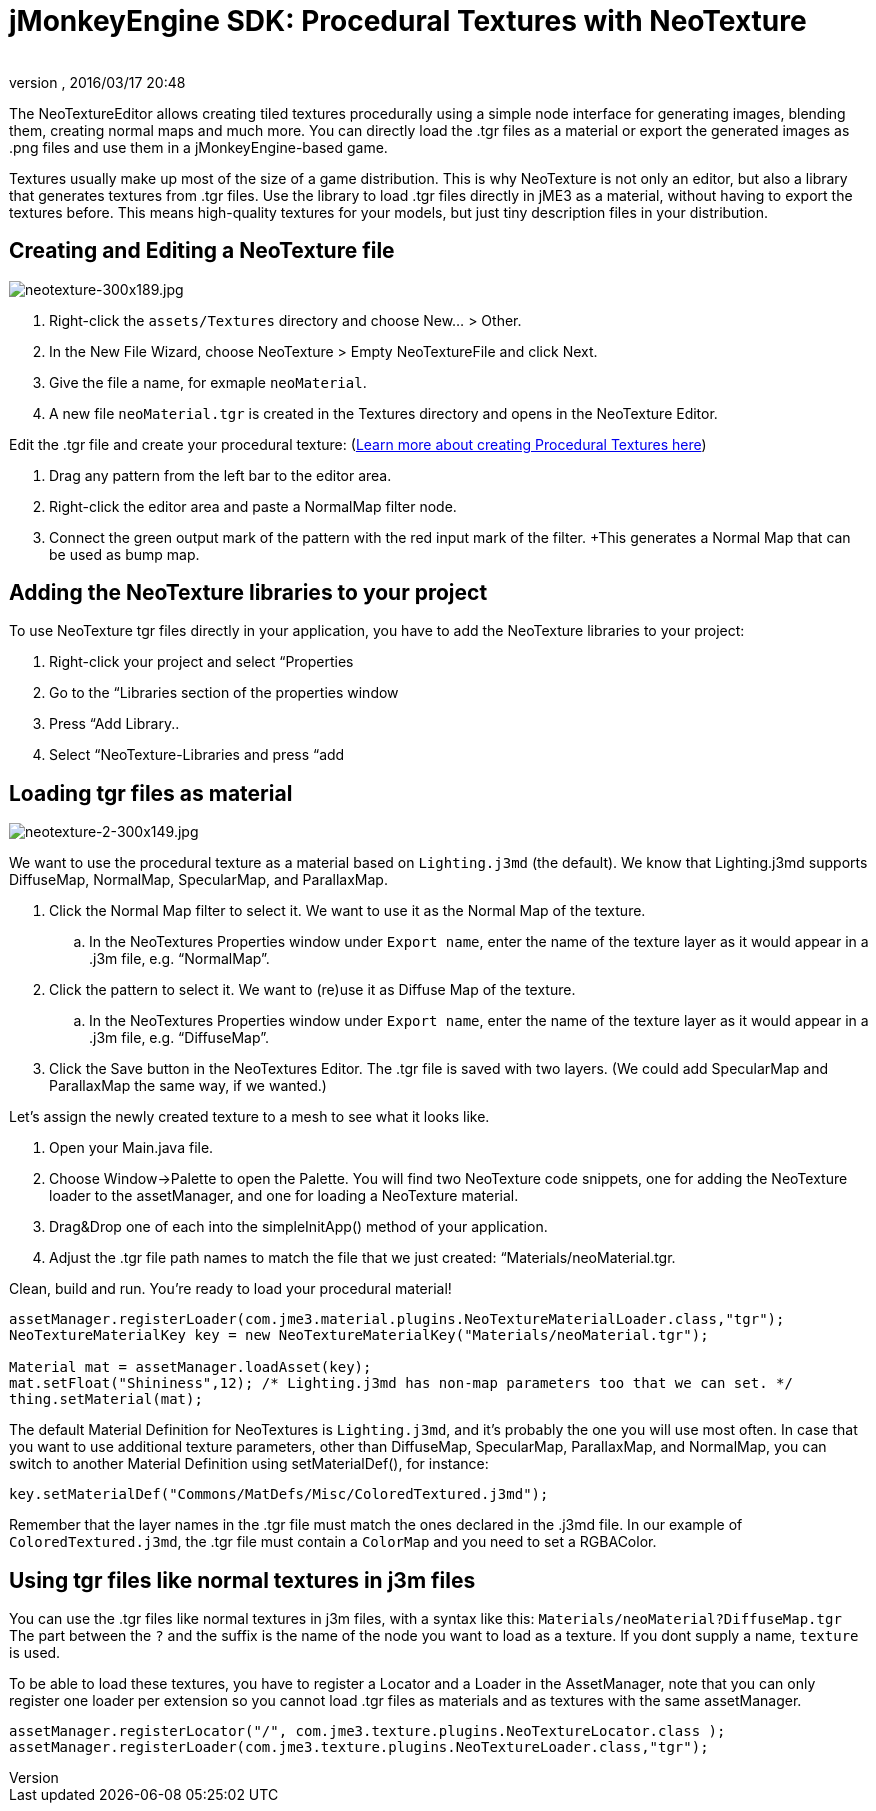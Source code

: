 = jMonkeyEngine SDK: Procedural Textures with NeoTexture
:author:
:revnumber:
:revdate: 2016/03/17 20:48
:keywords: documentation, sdk, tool, texture, material
:relfileprefix: ../
:imagesdir: ..
ifdef::env-github,env-browser[:outfilesuffix: .adoc]


The NeoTextureEditor allows creating tiled textures procedurally using a simple node interface for generating images, blending them, creating normal maps and much more. You can directly load the .tgr files as a material or export the generated images as .png files and use them in a jMonkeyEngine-based game.

Textures usually make up most of the size of a game distribution. This is why NeoTexture is not only an editor, but also a library that generates textures from .tgr files. Use the library to load .tgr files directly in jME3 as a material, without having to export the textures before. This means high-quality textures for your models, but just tiny description files in your distribution.


== Creating and Editing a NeoTexture file


image::wp-uploads/2010/10/neotexture-300x189.jpg[neotexture-300x189.jpg,width="",height="",align="right"]


.  Right-click the `assets/Textures` directory and choose New… &gt; Other.
.  In the New File Wizard, choose NeoTexture &gt; Empty NeoTextureFile and click Next.
.  Give the file a name, for exmaple `neoMaterial`.
.  A new file `neoMaterial.tgr` is created in the Textures directory and opens in the NeoTexture Editor.

Edit the .tgr file and create your procedural texture: (link:http://neotextureedit.sourceforge.net/[Learn more about creating Procedural Textures here])

.  Drag any pattern from the left bar to the editor area.
.  Right-click the editor area and paste a NormalMap filter node.
.  Connect the green output mark of the pattern with the red input mark of the filter. +This generates a Normal Map that can be used as bump map.


== Adding the NeoTexture libraries to your project

To use NeoTexture tgr files directly in your application, you have to add the NeoTexture libraries to your project:

.  Right-click your project and select “Properties
.  Go to the “Libraries section of the properties window
.  Press “Add Library..
.  Select “NeoTexture-Libraries and press “add


== Loading tgr files as material


image::wp-uploads/2010/10/neotexture-2-300x149.jpg[neotexture-2-300x149.jpg,width="",height="",align="right"]


We want to use the procedural texture as a material based on `Lighting.j3md` (the default). We know that Lighting.j3md supports DiffuseMap, NormalMap, SpecularMap, and ParallaxMap.

.  Click the Normal Map filter to select it. We want to use it as the Normal Map of the texture.
..  In the NeoTextures Properties window under `Export name`, enter the name of the texture layer as it would appear in a .j3m file, e.g. “NormalMap”.

.  Click the pattern to select it. We want to (re)use it as Diffuse Map of the texture.
..  In the NeoTextures Properties window under `Export name`, enter the name of the texture layer as it would appear in a .j3m file, e.g. “DiffuseMap”.

.  Click the Save button in the NeoTextures Editor. The .tgr file is saved with two layers. (We could add SpecularMap and ParallaxMap the same way, if we wanted.)

Let's assign the newly created texture to a mesh to see what it looks like.

.  Open your Main.java file.
.  Choose Window→Palette to open the Palette. You will find two NeoTexture code snippets, one for adding the NeoTexture loader to the assetManager, and one for loading a NeoTexture material.
.  Drag&amp;Drop one of each into the simpleInitApp() method of your application.
.  Adjust the .tgr file path names to match the file that we just created: “Materials/neoMaterial.tgr.

Clean, build and run. You’re ready to load your procedural material!

[source,java]
----

assetManager.registerLoader(com.jme3.material.plugins.NeoTextureMaterialLoader.class,"tgr");
NeoTextureMaterialKey key = new NeoTextureMaterialKey("Materials/neoMaterial.tgr");

Material mat = assetManager.loadAsset(key);
mat.setFloat("Shininess",12); /* Lighting.j3md has non-map parameters too that we can set. */
thing.setMaterial(mat);

----

The default Material Definition for NeoTextures is `Lighting.j3md`, and it's probably the one you will use most often. In case that you want to use additional texture parameters, other than DiffuseMap, SpecularMap, ParallaxMap, and NormalMap, you can switch to another Material Definition using setMaterialDef(), for instance:

[source,java]
----
key.setMaterialDef("Commons/MatDefs/Misc/ColoredTextured.j3md");
----

Remember that the layer names in the .tgr file must match the ones declared in the .j3md file. In our example of `ColoredTextured.j3md`, the .tgr file must contain a `ColorMap` and you need to set a RGBAColor.


== Using tgr files like normal textures in j3m files

You can use the .tgr files like normal textures in j3m files, with a syntax like this:
`Materials/neoMaterial?DiffuseMap.tgr`
The part between the `?` and the suffix is the name of the node you want to load as a texture. If you dont supply a name, `texture` is used.

To be able to load these textures, you have to register a Locator and a Loader in the AssetManager, note that you can only register one loader per extension so you cannot load .tgr files as materials and as textures with the same assetManager.

[source,java]
----

assetManager.registerLocator("/", com.jme3.texture.plugins.NeoTextureLocator.class );
assetManager.registerLoader(com.jme3.texture.plugins.NeoTextureLoader.class,"tgr");

----
